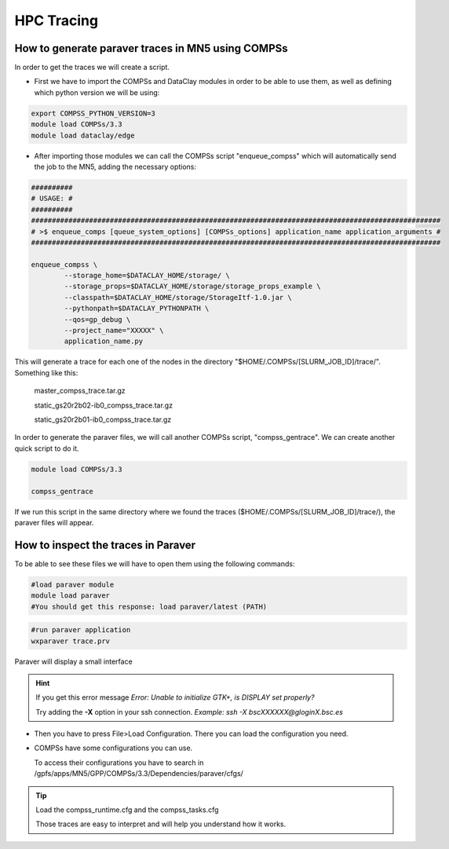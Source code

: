 HPC Tracing
===========

How to generate paraver traces in MN5 using COMPSs
--------------------------------------------------

In order to get the traces we will create a script.

- First we have to import the COMPSs and DataClay modules in order to be able to use them, as well as defining which python version we will be using:

.. code-block:: bash

	export COMPSS_PYTHON_VERSION=3
	module load COMPSs/3.3
	module load dataclay/edge

- After importing those modules we can call the COMPSs script "enqueue_compss" which will automatically send the job to the MN5, adding the necessary options:

.. code-block:: bash

	##########
	# USAGE: #
	##########
	###################################################################################################
	# >$ enqueue_comps [queue_system_options] [COMPSs_options] application_name application_arguments #
	###################################################################################################
	
	enqueue_compss \
		--storage_home=$DATACLAY_HOME/storage/ \
		--storage_props=$DATACLAY_HOME/storage/storage_props_example \
		--classpath=$DATACLAY_HOME/storage/StorageItf-1.0.jar \
		--pythonpath=$DATACLAY_PYTHONPATH \
		--qos=gp_debug \
		--project_name="XXXXX" \
		application_name.py

This will generate a trace for each one of the nodes in the directory "$HOME/.COMPSs/[SLURM_JOB_ID]/trace/". 
Something like this:

	master_compss_trace.tar.gz			
	
	static_gs20r2b02-ib0_compss_trace.tar.gz
	
	static_gs20r2b01-ib0_compss_trace.tar.gz

In order to generate the paraver files, we will call another COMPSs script, "compss_gentrace". We can create another quick script to do it.

.. code-block:: bash

	module load COMPSs/3.3

	compss_gentrace

If we run this script in the same directory where we found the traces ($HOME/.COMPSs/[SLURM_JOB_ID]/trace/), the paraver files will appear.

How to inspect the traces in Paraver
------------------------------------

To be able to see these files we will have to open them using the following commands:

.. code-block:: bash

	#load paraver module
	module load paraver
	#You should get this response: load paraver/latest (PATH)

.. code-block:: bash

	#run paraver application
	wxparaver trace.prv

Paraver will display a small interface

.. hint::

	If you get this error message `Error: Unable to initialize GTK+, is DISPLAY set properly?`
	
	Try adding the **-X** option in your ssh connection.
	`Example: ssh -X bscXXXXXX@gloginX.bsc.es`

- Then you have to press File>Load Configuration. There you can load the configuration you need. 

- COMPSs have some configurations you can use. 

  To access their configurations you have to search in /gpfs/apps/MN5/GPP/COMPSs/3.3/Dependencies/paraver/cfgs/

.. tip::
	
	Load the compss_runtime.cfg and the compss_tasks.cfg

	Those traces are easy to interpret and will help you understand how it works.
